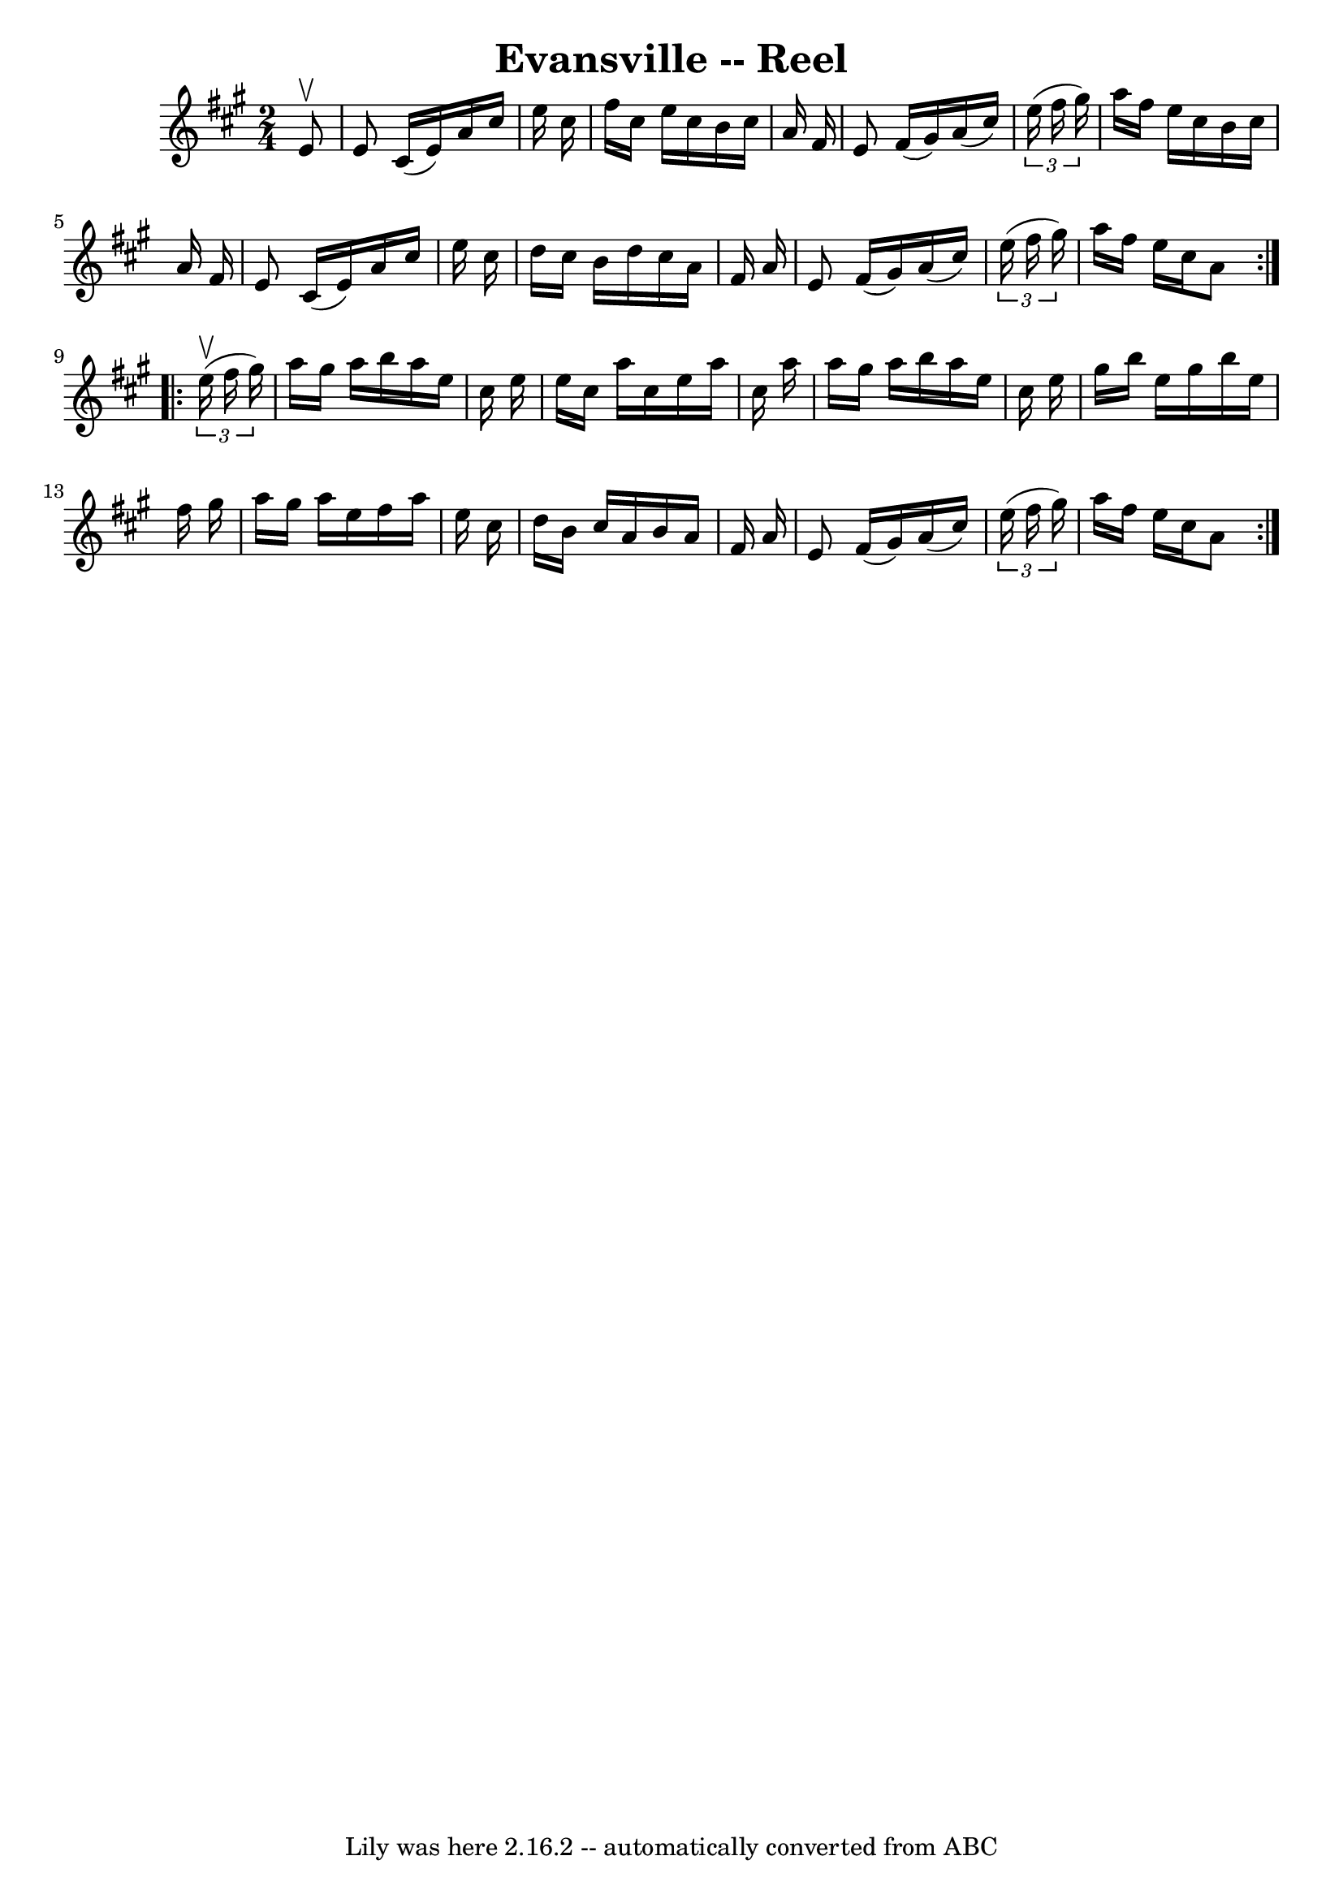 \version "2.7.40"
\header {
	book = "Ryan's Mammoth Collection"
	crossRefNumber = "1"
	footnotes = "\\\\255"
	tagline = "Lily was here 2.16.2 -- automatically converted from ABC"
	title = "Evansville -- Reel"
}
voicedefault =  {
\set Score.defaultBarType = "empty"

\repeat volta 2 {
\time 2/4 \key a \major   e'8 ^\upbow \bar "|"     e'8    cis'16 (   e'16  -)   
a'16    cis''16    e''16    cis''16    \bar "|"   fis''16    cis''16    e''16   
 cis''16    b'16    cis''16    a'16    fis'16    \bar "|"   e'8    fis'16 (   
gis'16  -)   a'16 (   cis''16  -)   \times 2/3 {   e''16 (   fis''16    gis''16 
 -) }   \bar "|"   a''16    fis''16    e''16    cis''16    b'16    cis''16    
a'16    fis'16    \bar "|"     e'8    cis'16 (   e'16  -)   a'16    cis''16    
e''16    cis''16    \bar "|"   d''16    cis''16    b'16    d''16    cis''16    
a'16    fis'16    a'16    \bar "|"   e'8    fis'16 (   gis'16  -)   a'16 (   
cis''16  -)   \times 2/3 {   e''16 (   fis''16    gis''16  -) }   \bar "|"   
a''16    fis''16    e''16    cis''16    a'8    }     \repeat volta 2 {   
\times 2/3 {   e''16 ^\upbow(   fis''16    gis''16  -) } \bar "|"     a''16    
gis''16    a''16    b''16    a''16    e''16    cis''16    e''16    \bar "|"   
e''16    cis''16    a''16    cis''16    e''16    a''16    cis''16    a''16    
\bar "|"   a''16    gis''16    a''16    b''16    a''16    e''16    cis''16    
e''16    \bar "|"   gis''16    b''16    e''16    gis''16    b''16    e''16    
fis''16    gis''16    \bar "|"     a''16    gis''16    a''16    e''16    
fis''16    a''16    e''16    cis''16    \bar "|"   d''16    b'16    cis''16    
a'16    b'16    a'16    fis'16    a'16    \bar "|"   e'8    fis'16 (   gis'16  
-)   a'16 (   cis''16  -)   \times 2/3 {   e''16 (   fis''16    gis''16  -) }   
\bar "|"   a''16    fis''16    e''16    cis''16    a'8    }   
}

\score{
    <<

	\context Staff="default"
	{
	    \voicedefault 
	}

    >>
	\layout {
	}
	\midi {}
}
